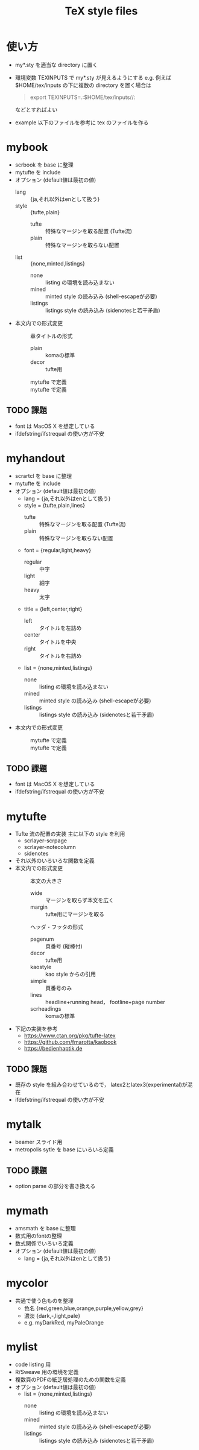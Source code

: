 #+TITLE: TeX style files

* 使い方
  - my*.sty を適当な directory に置く
  - 環境変数 TEXINPUTS で my*.sty が見えるようにする
    e.g. 例えば $HOME/tex/inputs の下に複数の directory を置く場合は
    #+begin_quote
    export TEXINPUTS=.:$HOME/tex/inputs//:
    #+end_quote
    などとすればよい
  - example 以下のファイルを参考に tex のファイルを作る
    
* mybook
  - scrbook を base に整理
  - mytufte を include
  - オプション (default値は最初の値)
    - lang :: {ja,それ以外はenとして扱う}
    - style :: {tufte,plain}
      - tufte :: 特殊なマージンを取る配置 (Tufte流)
      - plain :: 特殊なマージンを取らない配置
    - list :: {none,minted,listings}
      - none :: listing の環境を読み込まない
      - mined :: minted style の読み込み (shell-escapeが必要)
      - listings :: listings style の読み込み (sidenotesと若干矛盾)
  - 本文内での形式変更
    - \myChapterStyle{--} :: 章タイトルの形式
      - plain :: komaの標準
      - decor :: tufte用
    - \myPageLayout{--} :: mytufte で定義
    - \myPageStyle{--} :: mytufte で定義

** TODO 課題
   - font は MacOS X を想定している
   - ifdefstring/ifstrequal の使い方が不安
     
* myhandout
  - scrartcl を base に整理
  - mytufte を include
  - オプション (default値は最初の値)
    - lang = {ja,それ以外はenとして扱う}
    - style = {tufte,plain,lines}
      - tufte :: 特殊なマージンを取る配置 (Tufte流)
      - plain :: 特殊なマージンを取らない配置
    - font = {regular,light,heavy}
      - regular :: 中字
      - light :: 細字
      - heavy :: 太字
    - title = {left,center,right}
      - left :: タイトルを左詰め
      - center :: タイトルを中央
      - right :: タイトルを右詰め
    - list = {none,minted,listings}
      - none :: listing の環境を読み込まない
      - mined :: minted style の読み込み (shell-escapeが必要)
      - listings :: listings style の読み込み (sidenotesと若干矛盾)
  - 本文内での形式変更
    - \myPageLayout{--} :: mytufte で定義
    - \myPageStyle{--} :: mytufte で定義
** TODO 課題
   - font は MacOS X を想定している
   - ifdefstring/ifstrequal の使い方が不安

* mytufte
  - Tufte 流の配置の実装
    主に以下の style を利用
    - scrlayer-scrpage
    - scrlayer-notecolumn
    - sidenotes
  - それ以外のいろいろな関数を定義
  - 本文内での形式変更
    - \myPageLayout{--} :: 本文の大きさ 
      - wide :: マージンを取らず本文を広く
      - margin :: tufte用にマージンを取る
    - \myPageStyle{--} :: ヘッダ・フッタの形式 
      - pagenum :: 頁番号 (縦棒付)
      - decor :: tufte用
      - kaostyle :: kao style からの引用
      - simple :: 頁番号のみ
      - lines :: headline+running head， footline+page number
      - scrheadings :: komaの標準
  - 下記の実装を参考
    - https://www.ctan.org/pkg/tufte-latex
    - https://github.com/fmarotta/kaobook
    - https://bedienhaptik.de
** TODO 課題
   - 既存の style を組み合わせているので，
     latex2とlatex3(experimental)が混在
   - ifdefstring/ifstrequal の使い方が不安

* mytalk
  - beamer スライド用
  - metropolis sytle を base にいろいろ定義
** TODO 課題
  - option parse の部分を書き換える

* mymath
  - amsmath を base に整理
  - 数式用のfontの整理
  - 数式関係でいろいろ定義
  - オプション (default値は最初の値)
    - lang = {ja,それ以外はenとして扱う}

* mycolor
  - 共通で使う色ものを整理
    - 色名 {red,green,blue,orange,purple,yellow,grey}
    - 濃淡 {dark,-,light,pale}
    - e.g. myDarkRed, myPaleOrange

* mylist
  - code listing 用
  - R/Sweave 用の環境を定義
  - 複数頁のPDFの紙芝居処理のための関数を定義
  - オプション (default値は最初の値)
    - list = {none,minted,listings}
      - none :: listing の環境を読み込まない
      - mined :: minted style の読み込み (shell-escapeが必要)
      - listings :: listings style の読み込み (sidenotesと若干矛盾)


